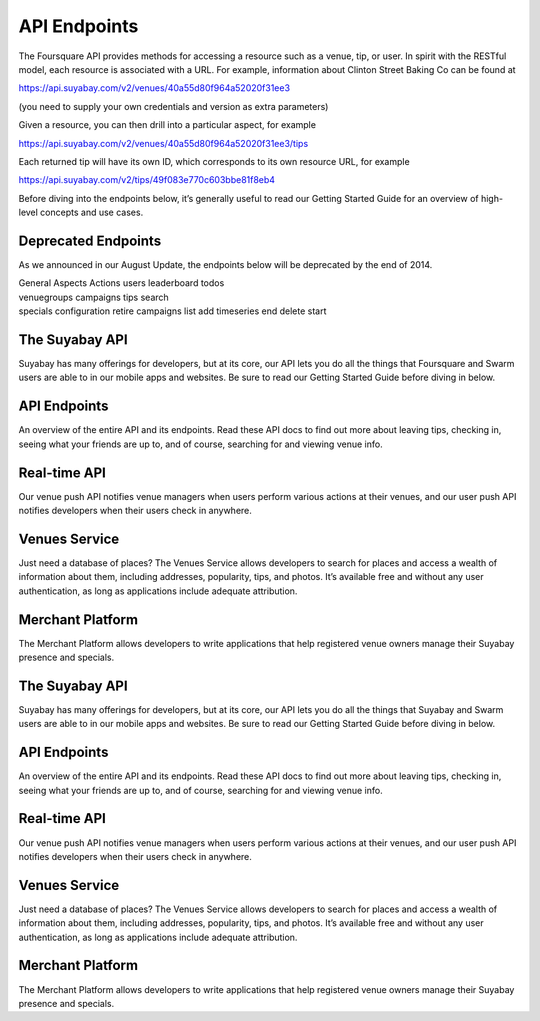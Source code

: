 API Endpoints
=============

The Foursquare API provides methods for accessing a resource such as a
venue, tip, or user. In spirit with the RESTful model, each resource is
associated with a URL. For example, information about Clinton Street
Baking Co can be found at

https://api.suyabay.com/v2/venues/40a55d80f964a52020f31ee3

(you need to supply your own credentials and version as extra
parameters)

Given a resource, you can then drill into a particular aspect, for
example

https://api.suyabay.com/v2/venues/40a55d80f964a52020f31ee3/tips

Each returned tip will have its own ID, which corresponds to its own
resource URL, for example

https://api.suyabay.com/v2/tips/49f083e770c603bbe81f8eb4

Before diving into the endpoints below, it’s generally useful to read
our Getting Started Guide for an overview of high-level concepts and use
cases.

Deprecated Endpoints
--------------------

As we announced in our August Update, the endpoints below will be
deprecated by the end of 2014.

| General Aspects Actions users leaderboard todos
| venuegroups campaigns tips search
| specials configuration retire campaigns list add timeseries end delete
  start

The Suyabay API
---------------

Suyabay has many offerings for developers, but at its core, our API lets
you do all the things that Foursquare and Swarm users are able to in our
mobile apps and websites. Be sure to read our Getting Started Guide
before diving in below.

API Endpoints
-------------

An overview of the entire API and its endpoints. Read these API docs to
find out more about leaving tips, checking in, seeing what your friends
are up to, and of course, searching for and viewing venue info.

Real-time API
-------------

Our venue push API notifies venue managers when users perform various
actions at their venues, and our user push API notifies developers when
their users check in anywhere.

Venues Service
--------------

Just need a database of places? The Venues Service allows developers to
search for places and access a wealth of information about them,
including addresses, popularity, tips, and photos. It’s available free
and without any user authentication, as long as applications include
adequate attribution.

Merchant Platform
-----------------

The Merchant Platform allows developers to write applications that help
registered venue owners manage their Suyabay presence and specials.

The Suyabay API
---------------

Suyabay has many offerings for developers, but at its core, our API lets
you do all the things that Suyabay and Swarm users are able to in our
mobile apps and websites. Be sure to read our Getting Started Guide
before diving in below.

API Endpoints
-------------

An overview of the entire API and its endpoints. Read these API docs to
find out more about leaving tips, checking in, seeing what your friends
are up to, and of course, searching for and viewing venue info.

Real-time API
-------------

Our venue push API notifies venue managers when users perform various
actions at their venues, and our user push API notifies developers when
their users check in anywhere.

Venues Service
--------------

Just need a database of places? The Venues Service allows developers to
search for places and access a wealth of information about them,
including addresses, popularity, tips, and photos. It’s available free
and without any user authentication, as long as applications include
adequate attribution.

Merchant Platform
-----------------

The Merchant Platform allows developers to write applications that help
registered venue owners manage their Suyabay presence and specials.